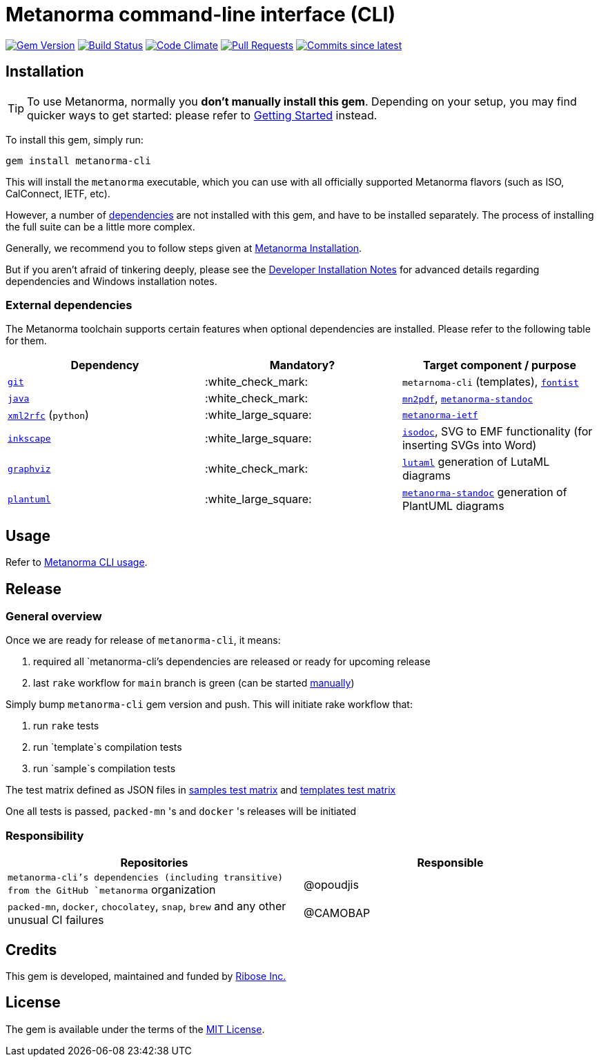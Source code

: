 = Metanorma command-line interface (CLI)

image:https://img.shields.io/gem/v/metanorma-cli.svg["Gem Version", link="https://rubygems.org/gems/metanorma-cli"]
image:https://github.com/metanorma/metanorma-cli/workflows/rake/badge.svg["Build Status", link="https://github.com/metanorma/metanorma-cli/actions?workflow=rake"]
image:https://codeclimate.com/github/metanorma/metanorma-cli/badges/gpa.svg["Code Climate", link="https://codeclimate.com/github/metanorma/metanorma-cli"]
image:https://img.shields.io/github/issues-pr-raw/metanorma/metanorma-cli.svg["Pull Requests", link="https://github.com/metanorma/metanorma-cli/pulls"]
image:https://img.shields.io/github/commits-since/metanorma/metanorma-cli/latest.svg["Commits since latest",link="https://github.com/metanorma/metanorma-cli/releases"]

== Installation

[TIP]
====
To use Metanorma, normally you *don’t manually install this gem*.
Depending on your setup, you may find quicker ways to get started:
please refer to https://www.metanorma.com/docs/getting-started/[Getting Started] instead.
====

To install this gem, simply run:

[source,sh]
----
gem install metanorma-cli
----

This will install the `metanorma` executable, which you can use with all
officially supported Metanorma flavors (such as ISO, CalConnect, IETF, etc).

However, a number of <<external-dependencies,dependencies>> are not
installed with this gem, and have to be installed separately.
The process of installing the full suite can be a little more complex.

Generally, we recommend you to follow steps given at
https://www.metanorma.com/author/topics/install/[Metanorma Installation].

But if you aren't afraid of tinkering deeply, please see the
https://www.metanorma.com/install/manual-installation/[Developer Installation Notes]
for advanced details regarding dependencies and Windows installation notes.


=== External dependencies

The Metanorma toolchain supports certain features when optional dependencies
are installed. Please refer to the following table for them.

[cols="1,1,1"]
|===
|Dependency |Mandatory? | Target component / purpose

|https://git-scm.com/[`git`]
| :white_check_mark:
|`metarnoma-cli` (templates), https://github.com/fontist/fontist[`fontist`]

|https://www.oracle.com/java/technologies/[`java`]
| :white_check_mark:
|https://github.com/metanorma/mn2pdf[`mn2pdf`], https://github.com/metanorma/metanorma-standoc[`metanorma-standoc`]

|https://xml2rfc.tools.ietf.org/[`xml2rfc`] (`python`)
| :white_large_square:
|https://github.com/metanorma/metanorma-ietf[`metanorma-ietf`]

|https://inkscape.org/[`inkscape`]
| :white_large_square:
|https://github.com/metanorma/isodoc[`isodoc`], SVG to EMF functionality (for inserting SVGs into Word)

|https://graphviz.org/[`graphviz`]
| :white_check_mark:
|https://github.com/lutaml/lutaml[`lutaml`] generation of LutaML diagrams

|http://www.plantuml.com/[`plantuml`]
| :white_large_square:
|https://github.com/metanorma/metanorma-standoc[`metanorma-standoc`] generation of PlantUML diagrams

|===


== Usage

Refer to https://www.metanorma.org/install/usage[Metanorma CLI usage].


== Release

=== General overview

Once we are ready for release of `metanorma-cli`, it means:

. required all `metanorma-cli`'s dependencies are released or ready for upcoming release
. last `rake` workflow for `main` branch is green (can be started https://github.com/metanorma/metanorma-cli/actions/workflows/rake.yml[manually])

Simply bump `metanorma-cli` gem version and push. This will initiate rake workflow that:

. run `rake` tests
. run `template`s compilation tests
. run `sample`s compilation tests

The test matrix defined as JSON files in link:./.github/workflows/samples-smoke-matrix.json[samples test matrix] and link:./.github/workflows/templates-smoke-matrix.json[templates test matrix]

One all tests is passed, `packed-mn` 's and `docker` 's releases will be initiated

=== Responsibility

[cols="1,1"]
|===
|Repositories | Responsible

|`metanorma-cli`'s dependencies (including transitive) from the GitHub `metanorma` organization
|@opoudjis

|`packed-mn`, `docker`, `chocolatey`, `snap`, `brew` and any other unusual CI failures
|@CAMOBAP

|===

== Credits

This gem is developed, maintained and funded by https://www.metanorma.com/docs/getting-started/[Ribose Inc.]

== License

The gem is available under the terms of the http://opensource.org/licenses/MIT[MIT License].

